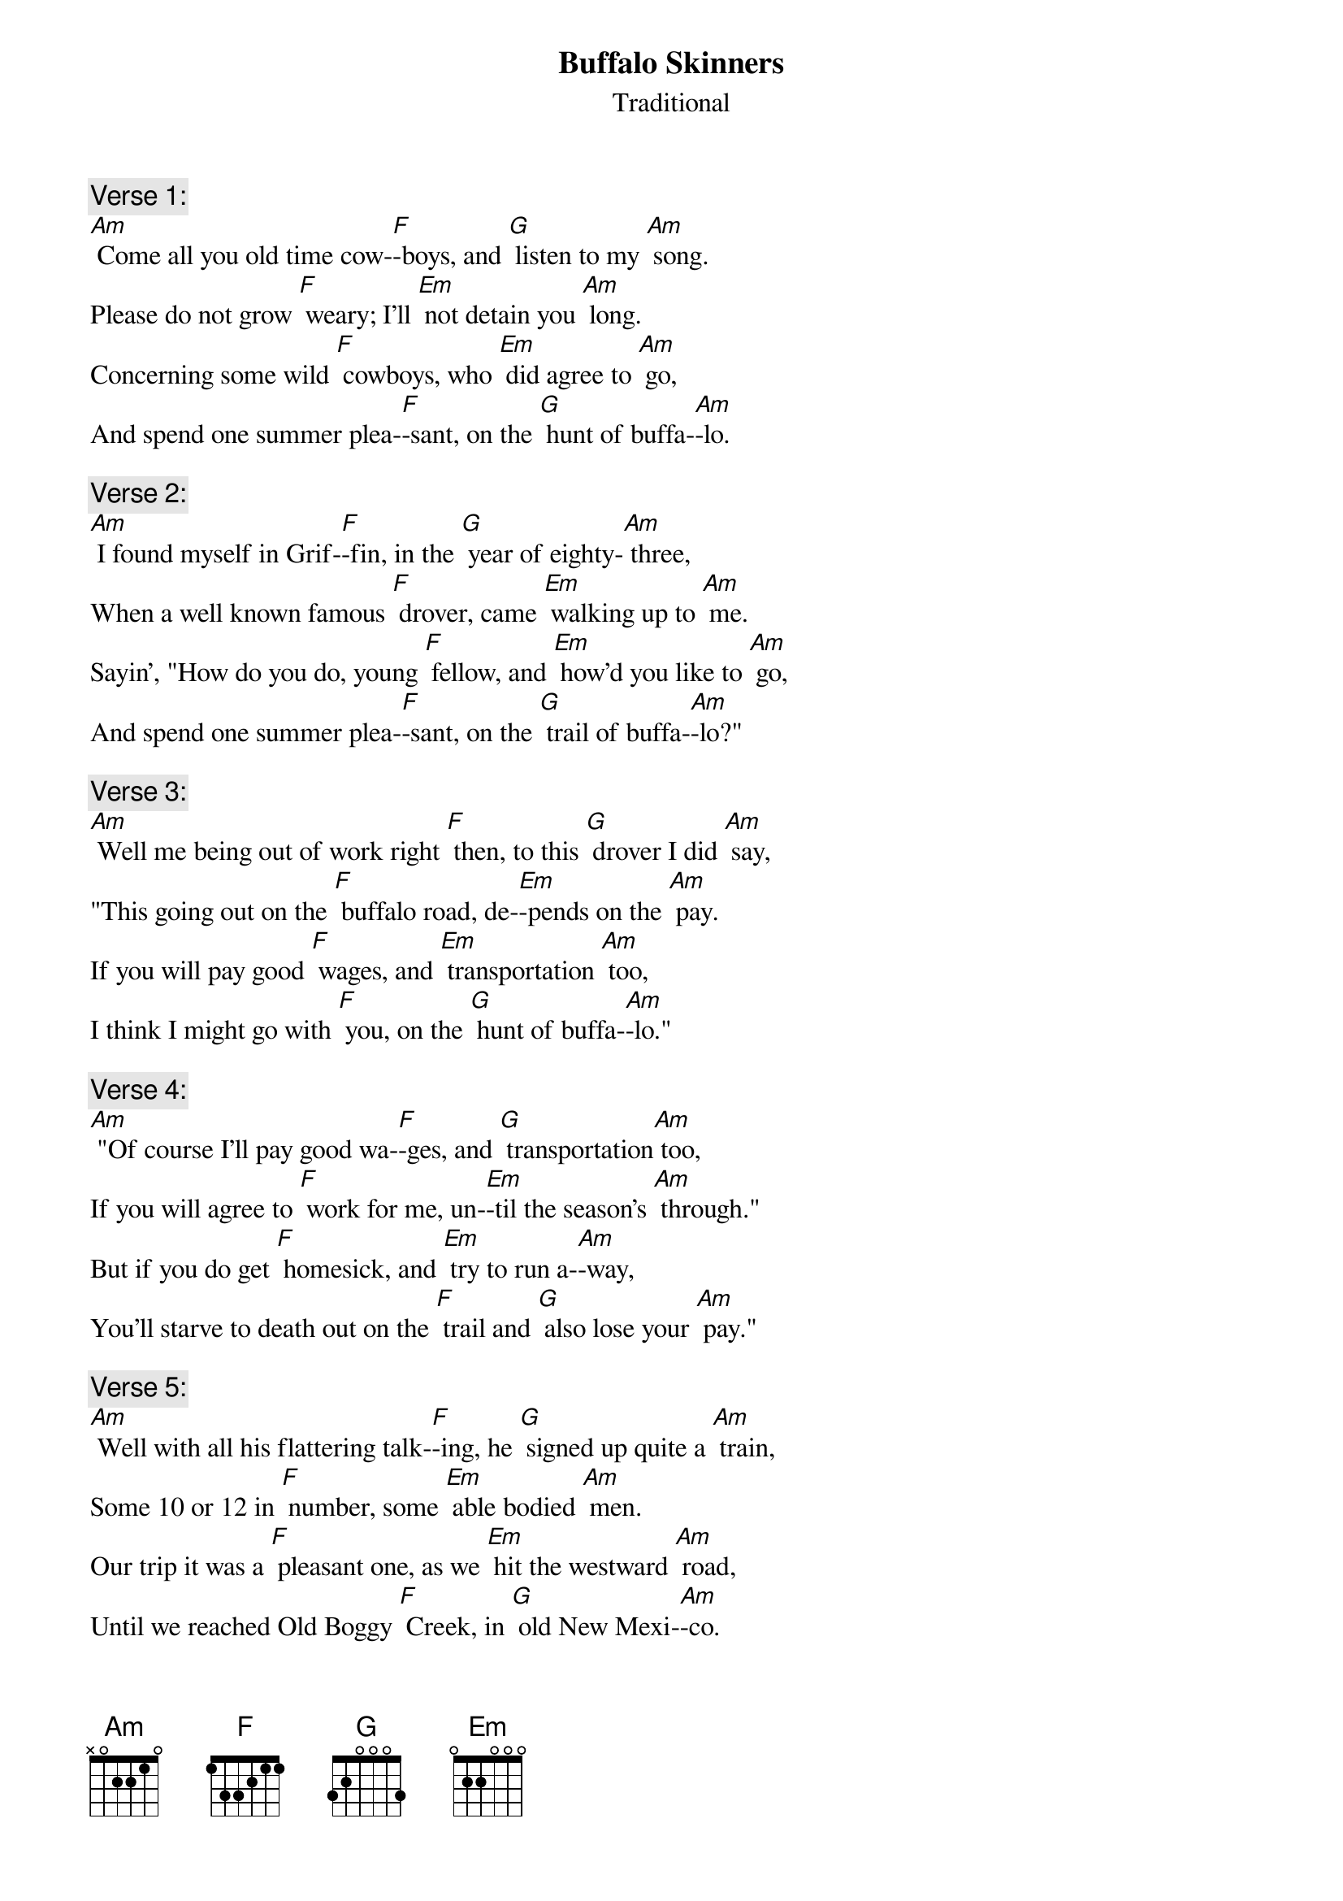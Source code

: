 {t: Buffalo Skinners}
{st: Traditional}

{c: Verse 1:}
[Am] Come all you old time cow-[F]-boys, and [G] listen to my [Am] song.
Please do not grow [F] weary; I'll [Em] not detain you [Am] long.
Concerning some wild [F] cowboys, who [Em] did agree to [Am] go,
And spend one summer plea-[F]-sant, on the [G] hunt of buffa-[Am]-lo.

{c: Verse 2:}
[Am] I found myself in Grif-[F]-fin, in the [G] year of eighty-[Am] three,
When a well known famous [F] drover, came [Em] walking up to [Am] me.
Sayin’, "How do you do, young [F] fellow, and [Em] how’d you like to [Am] go,
And spend one summer plea-[F]-sant, on the [G] trail of buffa-[Am]-lo?"

{c: Verse 3:}
[Am] Well me being out of work right [F] then, to this [G] drover I did [Am] say,
"This going out on the [F] buffalo road, de-[Em]-pends on the [Am] pay.
If you will pay good [F] wages, and [Em] transportation [Am] too,
I think I might go with [F] you, on the [G] hunt of buffa-[Am]-lo."

{c: Verse 4:}
[Am] "Of course I'll pay good wa-[F]-ges, and [G] transportation[Am] too,
If you will agree to [F] work for me, un-[Em]-til the season's [Am] through."
But if you do get [F] homesick, and [Em] try to run a-[Am]-way,
You’ll starve to death out on the [F] trail and [G] also lose your [Am] pay."

{c: Verse 5:}
[Am] Well with all his flattering talk-[F]-ing, he [G] signed up quite a [Am] train,
Some 10 or 12 in [F] number, some [Em] able bodied [Am] men.
Our trip it was a [F] pleasant one, as we [Em] hit the westward [Am] road,
Until we reached Old Boggy [F] Creek, in [G] old New Mexi-[Am]-co.

{c: Instrumental  Verse:}
&blue: [Am] Well with all his flattering talk-[F]-ing, he [G] signed up quite a [Am] train,
&blue: Some 10 or 12 in [F] number, some [Em] able bodied [Am] men.
&blue: Our trip it was a [F] pleasant one, as we [Em] hit the westward [Am] road,
&blue: Until we reached Old Boggy [F] Creek, in [G] old New Mexi-[Am]-co.

{c: Verse 6:}
[Am] It was there our pleasures end-[F] -ed, and our [G] troubles all be-[Am]-gun.
A lightening storm [F] hit us, and it [Em] made the cattle [Am] run.
We got all full of [F] stickers, from the [Em] cactus that did [Am] grow,
And the outlaws watchin’ to pick us [F] off, from the [G] hills of Mexi-[Am]-co.

{c: Verse 7:}
[Am] Well our workin’ season end-[F]-ed, and the [G] drover would not [Am] pay,
He said “You went and [F] drunk too much; you’re [Em] all in debt to [Am] me.”
But cowboys never had [F] heard of such a [Em] thing as a bankrupt [Am] law,
So we left that drover's bones to [F] bleach on the [G] plains of the buffa-[Am]-lo.
So we left that drover's bones to [F] bleach on the [G] plains of the buffa-[Am]-lo.

{c: Instrumental tag: last line}
&blue: [Am] So we left that drover's bones to [F] bleach on the [G] plains of the buffa-[Am]-lo.

